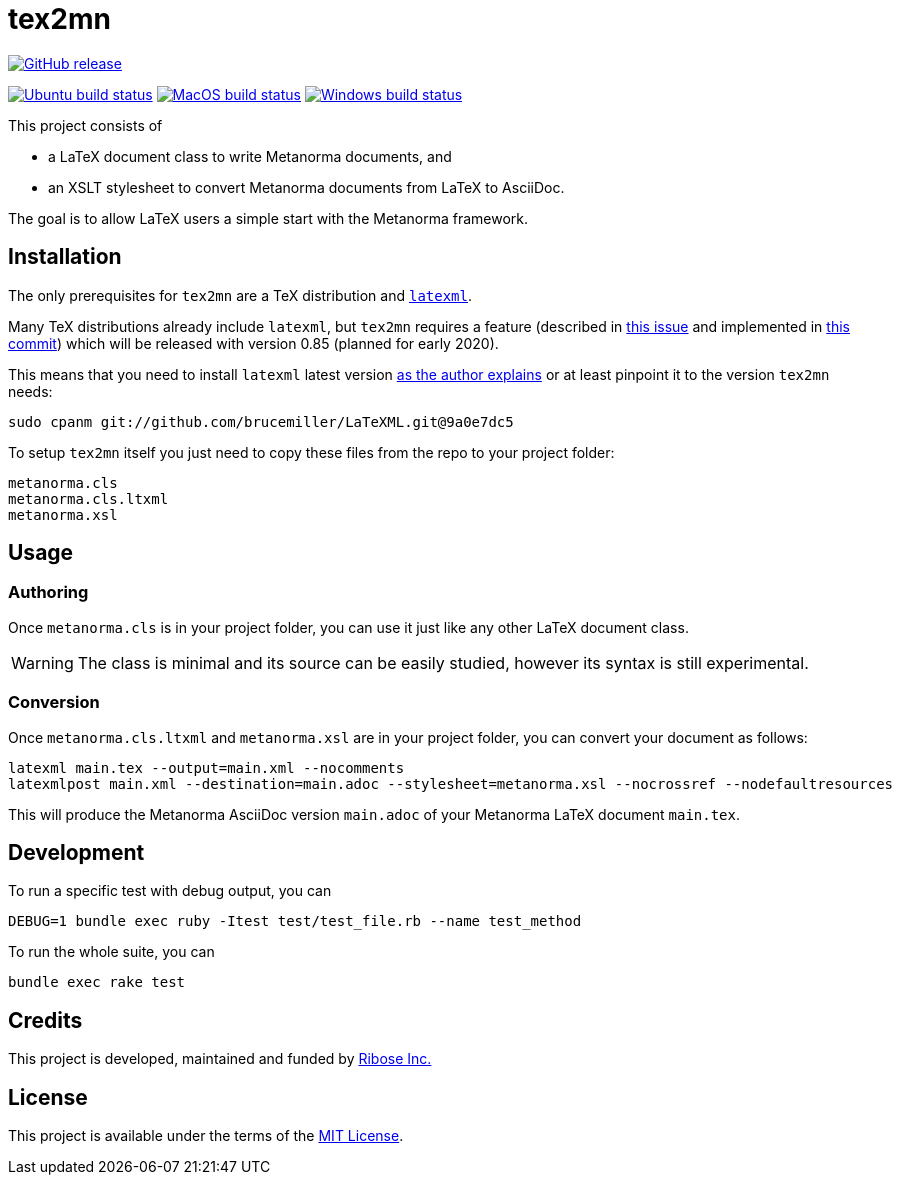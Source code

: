 :workflows-url: https://github.com/metanorma/tex2mn/workflows
:actions-url: https://github.com/metanorma/tex2mn/actions
:badges-branch: development

= tex2mn

image:https://img.shields.io/github/v/release/metanorma/tex2mn["GitHub release", link="https://github.com/metanorma/tex2mn/releases"]

image:{workflows-url}/ubuntu/badge.svg?branch={badges-branch}["Ubuntu build status", link="{actions-url}?query=workflow%3Aubuntu+branch%3A{badges-branch}"]
image:{workflows-url}/macos/badge.svg?branch={badges-branch}["MacOS build status", link="{actions-url}?query=workflow%3Amacos+branch%3A{badges-branch}"]
image:{workflows-url}/windows/badge.svg?branch={badges-branch}["Windows build status", link="{actions-url}?query=workflow%3Awindows+branch%3A{badges-branch}"]

This project consists of

* a LaTeX document class to write Metanorma documents, and
* an XSLT stylesheet to convert Metanorma documents from LaTeX to AsciiDoc.

The goal is to allow LaTeX users a simple start with the Metanorma framework.

== Installation

The only prerequisites for `tex2mn` are a TeX distribution and https://dlmf.nist.gov/LaTeXML/[`latexml`].

Many TeX distributions already include `latexml`, but `tex2mn` requires a feature
(described in https://github.com/brucemiller/LaTeXML/issues/1153[this issue] and
implemented in https://github.com/brucemiller/LaTeXML/commit/9a0e7dc5829c1218e409da716d2a50b81472c38e[this commit])
which will be released with version 0.85 (planned for early 2020).

This means that you need to install `latexml` latest version https://dlmf.nist.gov/LaTeXML/get.html#cpanm[as the author explains] or at least pinpoint it to the version `tex2mn` needs:

[source,bash]
----
sudo cpanm git://github.com/brucemiller/LaTeXML.git@9a0e7dc5
----

To setup `tex2mn` itself you just need to copy these files from the repo to your project folder:

----
metanorma.cls
metanorma.cls.ltxml
metanorma.xsl
----

== Usage

=== Authoring

Once `metanorma.cls` is in your project folder, you can use it just like any other LaTeX document class.

WARNING: The class is minimal and its source can be easily studied, however its syntax is still experimental.

=== Conversion

Once `metanorma.cls.ltxml` and `metanorma.xsl` are in your project folder, you can convert your document as follows:

[source,bash]
----
latexml main.tex --output=main.xml --nocomments
latexmlpost main.xml --destination=main.adoc --stylesheet=metanorma.xsl --nocrossref --nodefaultresources
----

This will produce the Metanorma AsciiDoc version `main.adoc` of your Metanorma LaTeX document `main.tex`.

== Development

To run a specific test with debug output, you can

```bash
DEBUG=1 bundle exec ruby -Itest test/test_file.rb --name test_method
```

To run the whole suite, you can

```bash
bundle exec rake test
```

== Credits

This project is developed, maintained and funded by https://www.metanorma.com/docs/getting-started/[Ribose Inc.]

== License

This project is available under the terms of the http://opensource.org/licenses/MIT[MIT License].
